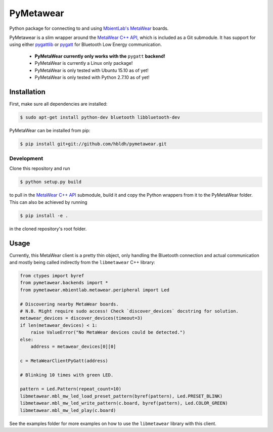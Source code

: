PyMetawear
==========

Python package for connecting to and using `MbientLab's MetaWear <https://mbientlab.com/>`_ boards.

PyMetawear is a slim wrapper around the `MetaWear C++ API <https://github.com/mbientlab/Metawear-CppAPI>`_,
which is included as a Git submodule. It has support for using either
`pygattlib <https://bitbucket.org/OscarAcena/pygattlib>`_ or
`pygatt <https://github.com/peplin/pygatt>`_ for
Bluetooth Low Energy communication.

    - **PyMetaWear currently only works with the** ``pygatt`` **backend!**
    - PyMetaWear is currently a Linux only package! 
    - PyMetaWear is only tested with Ubuntu 15.10 as of yet!
    - PyMetaWear is only tested with Python 2.7.10 as of yet!

Installation
------------

First, make sure all dependencies are installed:

.. code-block:: bash

    $ sudo apt-get install python-dev bluetooth libbluetooth-dev

PyMetaWear can be installed from pip:

.. code-block:: bash

    $ pip install git+git://github.com/hbldh/pymetawear.git

Development
~~~~~~~~~~~

Clone this repository and run

.. code-block:: bash

    $ python setup.py build

to pull in the `MetaWear C++ API <https://github.com/mbientlab/Metawear-CppAPI>`_ submodule,
build it and copy the Python wrappers from it to the PyMetaWear folder. This can also be achieved by
running

.. code-block:: bash

    $ pip install -e .

in the cloned repository's root folder.

Usage
-----

Currently, this MetaWear client is a pretty thin object, only handling the Bluetooth connection and
actual communication and mostly being called indirectly from the ``libmetawear`` C++ library:

.. code-block:: python
    
    from ctypes import byref
    from pymetawear.backends import *
    from pymetawear.mbientlab.metawear.peripheral import Led

    # Discovering nearby MetaWear boards.
    # N.B. Might require sudo access! Check `discover_devices` docstring for solution.
    metawear_devices = discover_devices(timeout=3)
    if len(metawear_devices) < 1:
        raise ValueError("No MetaWear devices could be detected.")
    else:
        address = metawear_devices[0][0]

    c = MetaWearClientPyGatt(address)

    # Blinking 10 times with green LED.

    pattern = Led.Pattern(repeat_count=10)
    libmetawear.mbl_mw_led_load_preset_pattern(byref(pattern), Led.PRESET_BLINK)
    libmetawear.mbl_mw_led_write_pattern(c.board, byref(pattern), Led.COLOR_GREEN)
    libmetawear.mbl_mw_led_play(c.board)

See the examples folder for more examples on how to use the ``libmetawear`` library with this client.
